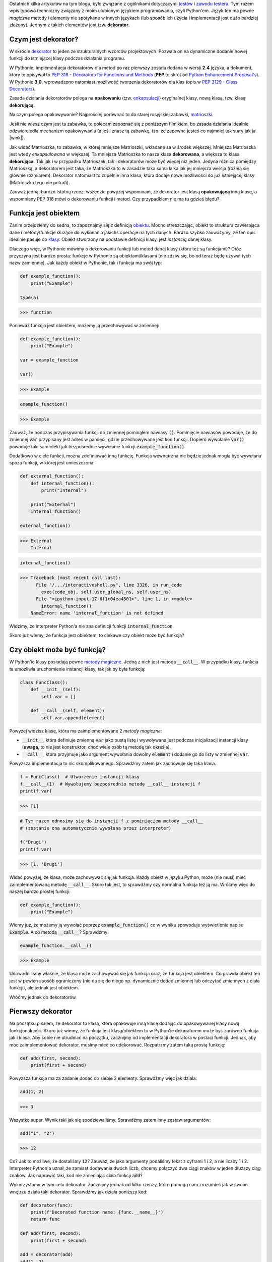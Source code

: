 .. title: Dekoratory w Pythonie
.. slug: dekoratory-w-pythonie
.. date: 2020-01-09 14:26:38 UTC+01:00
.. tags: python, funkcje, dekorator
.. category: python
.. link: 
.. description: Dekoratory w Pythonie. Czym są? Jak je stworzyć i używać.
.. type: text
.. previewimage: /images/posts/testerembyc_600x600.png
.. template: newsletter.tmpl

Ostatnich kilka artykułów na tym blogu, było związane z ogólnikami dotyczącymi `testów </posts/20191029/cala-prawda-o-testach-oprogramowania-i-czym-one-sa/>`_ i `zawodu testera </posts/20191114/dlaczego-nie-bedziesz-testerem-i-co-mozesz-z-tym-fantem-zrobic-jesli-bardzo-chcesz/>`_. Tym razem wpis typowo techniczny związany z moim ulubionym językiem programowania, czyli Python'em. Język ten ma pewne *magiczne* metody i elementy nie spotykane w innych językach (lub sposób ich użycia i implementacji jest dużo bardziej złożony). Jednym z takich elementów jest tzw. **dekorator**.

.. more

Czym jest dekorator?
--------------------

W skrócie `dekorator <https://pl.wikipedia.org/wiki/Dekorator_(wzorzec_projektowy)>`_ to jeden ze strukturalnych wzorców projektowych. Pozwala on na dynamiczne dodanie nowej funkcji do istniejącej klasy podczas działania programu.

W Pythonie, implementacja dekoratorów dla metod po raz pierwszy została dodana w wersji **2.4** języka, a dokument, który to opisywał to `PEP 318 - Decorators for Functions and Methods <https://www.python.org/dev/peps/pep-0318/>`_ (**PEP** to skrót od `Python Enhancement Proposal's <https://www.python.org/dev/peps/>`_). W Pythonie **3.0**, wprowadzono natomiast możliwość tworzenia dekoratorów dla klas (opis w `PEP 3129 - Class Decorators <https://www.python.org/dev/peps/pep-3129/>`_).

Zasada działania dekoratorów polega na **opakowaniu** (tzw. `enkapsulacji <https://pl.wikipedia.org/wiki/Enkapsulacja>`_) oryginalnej klasy, nową klasą, tzw. klasą **dekorującą**.

Na czym polega opakowywanie? Najprościej porównać to do starej rosyjskiej zabawki, `matrioszki <https://pl.wikipedia.org/wiki/Matrioszka>`_.

.. image:: /images/posts/20200109/matrioszka.jpeg

Jeśli nie wiesz czym jest ta zabawka, to polecam zapoznać się z poniższym filmikiem, bo zasada działania idealnie odzwierciedla mechanizm opakowywania (a jeśli znasz tą zabawkę, tzn. że zapewne jesteś co najmniej tak stary jak ja |wink|).

.. youtube:: lz6Olxb29qA

Jak widać Matrioszka, to zabawka, w której mniejsze Matrioszki, wkładane sa w środek większej. Mniejsza Matrioszka jest wtedy *enkapsulowana* w większej. Ta mniejsza Matrioszka to nasza klasa **dekorowana**, a większa to klasa **dekorująca**. Tak jak i w przypadku Matrioszek, tak i dekoratorów może być więcej niż jeden. Jedyna różnica pomiędzy Matrioszką, a dekoratorem jest taka, że Matrioszka to w zasadzie taka sama lalka jak jej mniejsza wersja (różnią się głównie rozmiarem). Dekorator natomiast to zupełnie inna klasa, która dodaje nowe możliwości do już istniejącej klasy (Matrioszka tego nie potrafi).

Zauważ jedną, bardzo istotną rzecz: wszędzie powyżej wspominam, że dekorator jest klasą **opakowującą** inną klasę, a wspomniany PEP 318 mówi o dekorowaniu funkcji i metod. Czy przypadkiem nie ma tu gdzieś błędu?

Funkcja jest obiektem
---------------------

Zanim przejdziemy do sedna, to zapoznajmy się z definicją `obiektu <https://pl.wikipedia.org/wiki/Obiekt_(programowanie_obiektowe)>`_. Mocno streszczając, obiekt to struktura zawierająca dane i metody/funkcje służące do wykonania jakichś operacje na tych danych. Bardzo szybko zauważymy, że ten opis idealnie pasuje do `klasy <https://pl.wikipedia.org/wiki/Klasa_(programowanie_obiektowe)>`_. Obiekt stworzony na podstawie definicji klasy, jest *instancją* danej klasy.

Dlaczego więc, w Pythonie mówimy o dekorowaniu funkcji lub metod danej klasy (które też są funkcjami)? Otóż przyczyna jest bardzo prosta: funkcje w Pythonie są obiektami/klasami (nie zdziw się, bo od teraz będę używał tych nazw zamiennie). Jak każdy obiekt w Pythonie, tak i funkcja ma swój typ:

.. code:: python

    def example_function():
        print("Example")

    type(a)

>>> function

Ponieważ funkcja jest obiektem, możemy ją przechowywać w zmiennej:

.. code:: python

    def example_function():
        print("Example")

    var = example_function

    var()

>>> Example

.. code:: python

    example_function()

>>> Example

Zauważ, że podczas przypisywania funkcji do zmiennej pominąłem nawiasy :code:`()`. Pominięcie nawiasów powoduje, że do zmiennej :code:`var` przypisany jest adres w pamięci, gdzie przechowywane jest kod funkcji. Dopiero wywołanie :code:`var()` powoduje taki sam efekt jak bezpośrednie wywołanie funkcji :code:`example_function()`.

Dodatkowo w ciele funkcji, można zdefiniować inną funkcję. Funkcja wewnętrzna nie będzie jednak mogła być wywołana spoza funkcji, w której jest umieszczona:

.. code:: python

    def external_function():
        def internal_function():
            print("Internal")

        print("External")
        internal_function()

    external_function()

>>> External
    Internal

.. code:: python

    internal_function()

>>> Traceback (most recent call last):
      File "/.../interactiveshell.py", line 3326, in run_code
        exec(code_obj, self.user_global_ns, self.user_ns)
      File "<ipython-input-17-6f1c04ea4501>", line 1, in <module>
        internal_function()
    NameError: name 'internal_function' is not defined

Widzimy, że interpreter Python'a nie zna definicji funkcji :code:`internal_function`.

Skoro już wiemy, że funkcja jest obiektem, to ciekawe czy obiekt może być funkcją?

Czy obiekt może być funkcją?
----------------------------

W Python'ie klasy posiadają pewne `metody magiczne <https://docs.python.org/3/reference/datamodel.html#basic-customization>`_. Jedną z nich jest metoda :code:`__call__`. W przypadku klasy, funkcja ta umożliwia uruchomienie instancji klasy, tak jak by była funkcją:

.. code:: python

    class FuncClass():
        def __init__(self):
            self.var = []

        def __call__(self, element):
            self.var.append(element)

Powyżej widzisz klasę, która ma zaimplementowane 2 *metody magiczne*:

* :code:`__init__`, która definiuje zmienną :code:`var` jako pustą listę i wywoływana jest podczas inicjalizacji instancji klasy (**uwaga**, to nie jest konstruktor, choć wiele osób tą metodę tak określa),
* :code:`__call__`, która przyjmuje jako argument wywołania dowolny :code:`element` i dodanie go do listy w zmiennej :code:`var`.

Powyższa implementacja to nic skomplikowanego. Sprawdźmy zatem jak zachowuje się taka klasa.

.. code:: python

    f = FuncClass()  # Utworzenie instancji klasy
    f.__call__(1)  # Wywołujemy bezpośrednio metodę __call__ instancji f
    print(f.var)

>>> [1]

.. code:: python

    # Tym razem odnosimy się do instancji f z pominięciem metody __call__
    # (zostanie ona automatycznie wywołana przez interpreter)

    f("Drugi")
    print(f.var)

>>> [1, 'Drugi']

Widać powyżej, że klasa, może zachowywać się jak funkcja. Każdy obiekt w języku Python, może (nie musi) mieć zaimplementowaną metodę :code:`__call__`. Skoro tak jest, to sprawdźmy czy normalna funkcja też ją ma. Wróćmy więc do naszej bardzo prostej funkcji:

.. code:: python

    def example_function():
        print("Example")

Wiemy już, że możemy ją wywołać poprzez :code:`example_function()` co w wyniku spowoduje wyświetlenie napisu :code:`Example`. A co metodą :code:`__call__`? Sprawdźmy:

.. code:: python

    example_function.__call__()

>>> Example

Udowodniliśmy właśnie, że klasa może zachowywać się jak funkcja oraz, że funkcja jest obiektem. Co prawda obiekt ten jest w pewien sposób ograniczony (nie da się do niego np. dynamicznie dodać zmiennej lub odczytać zmiennych z ciała funkcji), ale jednak jest obiektem.

Wróćmy jednak do dekoratorów.

Pierwszy dekorator
------------------

Na początku pisałem, że dekorator to klasa, która opakowuje inną klasę dodając do opakowywanej klasy nową funkcjonalność. Skoro już wiemy, że funkcja jest klasą/obiektem to w Python'ie dekoratorem może być zarówno funkcja jak i klasa. Aby sobie nie utrudniać na początku, zacznijmy od implementacji dekoratora w postaci funkcji. Jednak, aby móc zaimplementować dekorator, musimy mieć co udekorować. Rozpatrzmy zatem taką prostą funkcję:

.. code:: python

    def add(first, second):
        print(first + second)

Powyższa funkcja ma za zadanie dodać do siebie 2 elementy. Sprawdźmy więc jak działa:

.. code:: python

    add(1, 2)

>>> 3

Wszystko super. Wynik taki jak się spodziewaliśmy. Sprawdźmy zatem inny zestaw argumentów:

.. code:: python

    add("1", "2")

>>> 12

Co? Jak to możliwe, że dostaliśmy :code:`12`? Zauważ, że jako argumenty podaliśmy tekst z cyframi 1 i 2, a nie liczby 1 i 2. Interpreter Python'a uznał, że zamiast dodawania dwóch liczb, chcemy połączyć dwa ciągi znaków w jeden dłuższy ciąg znaków. Jak naprawić taki, kod nie zmieniając ciała funkcji :code:`add`?

Wykorzystamy w tym celu dekorator. Zacznijmy jednak od kilku rzeczy, które pomogą nam zrozumieć jak w swoim wnętrzu działa taki dekorator. Sprawdźmy jak działa poniższy kod:

.. code:: python

    def decorator(func):
        print(f"Decorated function name: {func.__name__}")
        return func

    def add(first, second):
        print(first + second)

    add = decorator(add)
    add(1, 2)

>>> Decorated function name: add
    3

Implementacji funkcja :code:`decorator` jako argument przyjmuje ciało innej funkcji. Ma za zadnie wyświetlić jej nazwę oraz po prostu ją zwrócić.

Następnie wykorzystana została właściwość, o której pisałem powyżej, czyli możliwości przypisania funkcji do zmiennej (w tym przypadku funkcję :code:`add` przypisujemy do zmiennej o tej samej nazwie, czyli również :code:`add`). Takie przypisanie powoduje, że zmienna :code:`add` staje się funkcją, która w pierwszej kolejności wywoła dekorator, którego argumentem będzie rzeczywista funkcja :code:`add`.

Niestety taki zapis jest mało czytelny i nie do końca widać (patrząc tylko na definicję funkcji :code:`add`), że została ona udekorowana. W Python'ie na szczęście istnieje na to prosty sposób:

.. code:: python

    @decorator
    def add(first, second):
        print(first + second)

    add(1, 2)

>>> Decorated function name: add
    3

Implementację funkcji :code:`decorator` pozostawiłem bez zmian, natomiast funkcja :code:`add` została udekorowaną. Służy do tego zapis :code:`@decorator` tuż powyżej jej definicji.

Na końcu funkcja :code:`add` została wywołana z dwoma argumentami w taki sam sposób jak wcześniej.

W obu przypadkach wynikiem działania jest wyświetlenie nazwy funkcji (część za którą odpowiedzialny jest dekorator) oraz wynik dodawania dwóch liczb (za to odpowiedzialna jest funkcja :code:`add`, która nie została w żadne sposób zmodyfikowana).

Notacji z wykorzystaniem :code:`@decorator`, jest tzw. `syntactic sugar <https://pl.wikipedia.org/wiki/Lukier_składniowy>`_ dla poprzedniego zapisu (:code:`add = decorator(add)`).

Jeśli używasz już Python'a od pewnego czasu, to powyższy zapis nie powinien być dla Ciebie zupełnie obcy. Zapewne spotkałeś się z nim już nie raz, podczas tworzenia swoich własnych klas, gdzie często wykorzystywane są m.in. następujące dekoratory:

* :code:`@classmethod`
* :code:`@staticmethod`
* :code:`@property`

args i kwargs
-------------

Wiemy już, jak stworzyć prosty (jeszcze nic nie robiący) dekorator. Skoro do środka dekoratora przekazujemy funkcję, to gdzieś powinny być jeszcze widoczne wszystkie argumenty, które do danej funkcji są przekazywane w momencie jej wywołania. Rozważmy poniższą definicję dekoratora (implementację funkcji :code:`add` pominę, gdyż założyliśmy na początki, że jej nie zmieniamy):

.. code:: python

    def decorator(func):
        def wrapper(*args, **kwargs):
            print(f"args (type: {type(args)}): {args}")
            print(f"kwargs (type: {type(kwargs)}): {kwargs}")
        return wrapper

Do definicji wewnętrznej funkcji :code:`wrapper` dodałem dwa atrybuty:

* :code:`*args`
* :code:`**kwargs`

Zobaczmy teraz co się stanie jak wywołamy poniższy kod:

.. code:: python

    add(1, 2)

>>> args (type: <class 'tuple'>): (1, 2)
    kwargs (type: <class 'dict'>): {}

Widzimy, że argumenty przekazane do funkcji tworzą zmienną :code:`args` o typie *touple* (*krotka*), natomiast zmienną :code:`kwargs` jest typu *dict* (*słownik*), ale jest to pusty słownik.

Co się stanie, jak wywołamy funkcję :code:`add` w inny sposób:

.. code:: python

    add(first=1, second=2)

>>> *args (type: <class 'tuple'>): ()
    **kwargs (type: <class 'dict'>): {'first': 1, 'second': 2}

Widzimy teraz, że :code:`args` jest puste, natomiast :code:`kwargs` zostało wypełnione.

Możemy wywołać funkcję :code:`add` również jako miks powyższych wywołań:

.. code:: python

    add(1, second=2)

>>> *args (type: <class 'tuple'>): (1,)
    **kwargs (type: <class 'dict'>): {'second': 2}

Teraz zarówno :code:`args` jak i :code:`kwargs` zostały wypełnione.

Domyślasz się już zapewne czym są :code:`args` i :code:`kwargs`, ale dla ścisłości odpowiedzmy sobie na pytanie:

* :code:`*args` - nienazwane argumenty przekazywane do funkcji przyjmujące postać *krotki* ze względu na zachowanie kolejności argumentów
* :code:`**kwargs` - nazwane argumenty przekazywane do funkcji przyjmujące postać *słownika* ze względu na powiązanie nazwy argumentu (*key*), z jej wartością (*value*).

Możliwość przekazania argumentów do funkcji przy użyciu :code:`args` i :code:`kwargs` niesie za sobą pewne implikacje. Najważniejszą implikacją jest konieczność obsłużenia obu przypadków w ciele dekoratora, jeśli chcemy wykonać jakieś operacje na atrybutach przekazywanych do dekorowanej funkcji.

Wróćmy teraz do napisania dekoratora, który ma za zadanie sprawdzić typ argumentów przekazywanych do funkcji :code:`add` tak, aby przeprowadziła działanie dodawania dwóch liczb.

Przyjmijmy najprostsze założenie, że aby funkcja zadziałała poprawnie, argumenty funkcji muszą być typu *int* lub *float*. W przypadku jeśli dowolny z argumentów, będzie innym typem, funkcja nie zostanie uruchomiona i zostanie zwrócony wyjątek typu *TypeErrror*.

.. code:: python

    def decorator(func):
        def wrapper(*args, **kwargs):
            # Zmienna określająca czy typy argumentów są poprawne
            is_correct = True
            # Utworzenie kopi listy argumentów
            arguments = list(args)
            # Rozszerzenie listy argumentów
            arguments.extend(kwargs.values())

            for arg in arguments:
                # Poniższe wyrażenia zawiera w sobie dwie ciekawe
                # konstrukcje:
                # 1. tzw. short if sprawdzający czy podany argument jest
                # typu int lub float i zwracający odpowiednią wartość
                # 2. operator mnożenia z przypisaniem *= powoduje, że gdy
                # choć jeden z atrybutów nie będzie odpowiedniego typy
                # to zmienna is_correct przybierze wartość False
                is_correct *= True if \
                    any(isinstance(arg, t) for t in [int, float]) else False

            if is_correct:
                # Przekazanie argumentów do dekorowanej funkcji,
                # która zostaje wywołana, a jej wynik zwrócony
                return func(*args, **kwargs)
            else:
                # Zwrócenie wyjątku, gdy choć jeden atrybut przekazany do
                # funkcji nie jest typu int lub float
                raise TypeError("One of the arguments is not int or float")

        return wrapper

    @decorator
    def add(first, second):
        print(first + second)

Mam nadzieję, że powyższy kod jest dla Ciebie zrozumiały (umieściłem odpowiednie komentarze w samym kodzie, aby lepiej wyjaśnić co on robi).

Jeśli jednak masz problem ze zrozumieniem zapisu :code:`is_correct *= True if any(isinstance(arg, t) for t in [int, float]) else False` poniżej umieszczam jego ekwiwalent:

.. code:: python

    is_correct_helper = False
    for t in [int, float]:
        if isinstance(arg, t):
            is_correct_helper = True
    is_correct *= is_correct_helper

Zauważ jednak, że ten kawałek kodu wymaga wprowadzenia dodatkowej zmiennej pomocniczej :code:`is_correct_helper` i nie jest tak zwięzły jak wcześniejszy zapis (wcześniejszy zapis będę używał w późniejszych przykładach).

Sprawdźmy teraz czy powyższy kod działa poprawnie dla argumentów o poprawnych typach:

.. code:: python

    add(1, 2.0)

>>> 3.0

Wynik jest poprawny. A co jeśli jeden z argumentów będzie ciągiem znaków?

.. code:: python

    add(1, "2.0")

>>> Traceback (most recent call last):
      File "/.../interactiveshell.py", line 3326, in run_code
        exec(code_obj, self.user_global_ns, self.user_ns)
      File "<ipython-input-2-fc0327af835d>", line 20, in <module>
        add(1, "2.0")
      File "<ipython-input-2-fc0327af835d>", line 13, in wrapper
        raise TypeError("One of the arguments is not int or float")
    TypeError: One of the arguments is not int or float

Zgodnie z podejrzeniem wynikiem działania jest wyjątek typu *TypeError*, a więc taki jaki zakładaliśmy.

Widzimy więc, że nasz dekorator działa tak jak tego oczekiwaliśmy, a nasza funkcja dekorowana (:code:`add`) nie została zmodyfikowana.

wraps
-----

Rozważmy teraz inną kwestię, tzn. dokumentację do naszego kodu. Do tej pory w naszym kodzie, nie ma ani jednej linijki opisującej czym nasza dekorowana funkcja się zajmuje. Dodajmy najprostszą możliwą formę dokumentacji czyli pojedynczą linię komentarza pod definicją funkcji (zauważ, że pominąłem dodanie dekoratora):

.. code:: python

    def add(first, second):
        """Add to elements and print the result"""
        print(first + second)

Spróbujmy teraz wywołać jedną z metod, która wykorzystywana jest przez narzędzia do budowania dokumentacji kodu, np. `Sphinx <http://www.sphinx-doc.org/en/master/>`_.

.. code:: python

    print(add.__doc__)

>>> Add to elements and print the result

Widzimy, że poprzez wywołanie jednej z *metod magicznych* możemy dostać się do naszego opisu funkcji. Sprawdźmy teraz co się stanie jak udekorujemy funkcję naszym dekoratorem:

.. code:: python

    @decorator
    def add(first, second):
        """Add to elements and print the result"""
        print(first + second)

    print(add.__doc__)

>>> None

Dekorator wszystko nam popsuł |disappointed|.

Dlaczego tak się dzieje? Otóż :code:`add.__doc__` pobiera teraz opis nie z funkcji :code:`add`, a z dekoratora.

Możemy to rozwiązać bardzo łopatologicznie, ale ponieważ ktoś już o tym pomyślał, to wykorzystamy gotową funkcję. Wchodzi ona w skład bibliotek standardowych i jest częścią pakietu `functools <https://docs.python.org/2/library/functools.html>`_. Zaimportujmy zatem funkcję :code:`wraps` i jej użyjmy (funkcja :code:`add` pozostaje bez zmian).

.. code:: python

    from functools import wraps

    def decorator(func):
        @wraps
        def wrapper(*args, **kwargs):
            is_correct = True
            arguments = list(args)
            arguments.extend(kwargs.values())

            for arg in arguments:
                is_correct *= True if \
                    any(isinstance(arg, t) for t in [int, float]) else False

            if is_correct:
                return func(*args, **kwargs)
            else:
                raise TypeError("One of the arguments is not int or float")

        return wrapper

    print(add.__doc__)

>>> Add to elements and print the result

Zauważ, że funkcja ta została wykorzystana do udekorowania funkcji wewnętrznej naszego dekoratora i że dokumentacja została poprawnie wyświetlona. Funkcja ta poprawia wyświetlanie również innych wartości, które nadpisywane są przez użycie dekoratora, ale po więcej szczegółów odsyłam do `dokumentacji <https://docs.python.org/3/library/functools.html#functools.wraps>`_.

Dekorator z parametrami
-----------------------

A co gdybyśmy chcieli np. wymusić, aby dekorator (poza już istniejącą implementacją) sprawdzał, czy oba parametry były tego samego typu? Musielibyśmy być w stanie przekazać do dekoratora jakieś dodatkowy parametr. Skoro wiemy, że dekorator jest funkcją, to być może dało by się do takiego dekoratora przekazać ten parametr jako argument funkcji? Sprawdźmy więc.

.. code:: python

    def decorator(args_type_list=None):  # Dekorator z argumentem
        def inner_decorator(func):  # Wcześniejszy dekorator
            def wrapper(*args, **kwargs):
                is_correct = True
                arguments = list(args)
                arguments.extend(kwargs.values())

                # Zmienna pomocnicza użyta podczas sprawdzania typów,
                # która przyjmuje przyjmuje listę typów przekazaną do
                # dekoratora lub domyślną listę typów
                types_list = args_type_list if \
                    isinstance(args_type_list, list) else [int, float]

                for arg in arguments:
                    # Lista typów zamieniona na zmienną pomocniczą
                    is_correct *= True if \
                        any(isinstance(arg, t) for t in types_list) \
                        else False

                if is_correct:
                    return func(*args, **kwargs)
                else:
                    # Drobna modyfikacja
                    raise TypeError(f"One of the arguments is not one type of: "
                                    f"{args_type_list}")
            return wrapper
        return inner_decorator

Wprowadziliśmy tutaj dodatkowy poziom zagnieżdżenia oraz dokonaliśmy drobnej modyfikacji podczas sprawdzenia typów (wszystkie zmiany opatrzone zostały komentarzem w kodzie).

Sprawdźmy teraz jak udekorować naszą funkcję i jakie wyniki zostaną wyświetlone jak spróbujemy jej użyć.

.. code:: python

    @decorator([int])  # Wywołanie dekoratora z parametrem
    def add(first, second):
        """Add to elements and print the result"""
        print(first + second)

    add(1, 2)

>>> 3

Nic wielkiego, wszystko jest ok. A jak zmienimy typ jednego z argumentów wywołania funkcji :code:`add`?

.. code:: python

    add(1, 2.0)

>>> Traceback (most recent call last):
      File "/.../interactiveshell.py", line 3326, in run_code
        exec(code_obj, self.user_global_ns, self.user_ns)
      File "<ipython-input-2-7a51c39f1784>", line 38, in <module>
        add(1, 2.0)
      File "<ipython-input-2-7a51c39f1784>", line 21, in wrapper
        raise TypeError(f"One of the arguments is not one type of: "
    TypeError: One of the arguments is not one type of: [<class 'int'>]

Super. Wynik spodziewany, ponieważ jeden z argumentów jest typu *float*.

Niestety jeśli spróbujemy teraz użyć dekoratora bez parametrów czyli zamiast zapisu :code:`decorator(...)` użyjemy :code:`decorator` tak jak wcześniej, otrzymamy następujący komunikat błędu:

>>> Traceback (most recent call last):
      File "/.../interactiveshell.py", line 3326, in run_code
        exec(code_obj, self.user_global_ns, self.user_ns)
      File "<ipython-input-3-50502c662126>", line 38, in <module>
        add(1, 2.0)
    TypeError: inner_decorator() takes 1 positional argument but 2 were given

Czy możemy sobie z tym problemem jakoś poradzić?

.. image:: /images/posts/20200109/this_is_python.jpg

Oczywiście. Co ciekawe, taka modyfikacja wcale nie jest taka trudna do zrobienia. Wystarczy zmienić jedną linijkę kodu w dekoratorze.

Przeprowadźmy więc wymaganą modyfikację oraz sprawdźmy stary zapis dekoratora wraz z wywołaniem udekorowanej funkcji:

.. code:: python

    def decorator(args_type_list=None):
        def inner_decorator(func):
            def wrapper(*args, **kwargs):
                is_correct = True
                arguments = list(args)
                arguments.extend(kwargs.values())

                types_list = args_type_list if \
                    isinstance(args_type_list, list) else [int, float]

                for arg in arguments:
                    is_correct *= True if \
                        any(isinstance(arg, t) for t in types_list) \
                        else False

                if is_correct:
                    return func(*args, **kwargs)
                else:
                    raise TypeError(f"One of the arguments is not one type of: "
                                    f"{args_type_list}")
            return wrapper

        # Tutaj następuje zmiana tego, co przez dekorator jest zwracane
        # w zależności od tego czy przekażemy argumenty do dekoratora czy nie
        return inner_decorator(args_type_list) if callable(args_type_list) \
            else inner_decorator

    @decorator
    def add(first, second):
        """Add to elements and print the result"""
        print(first + second)

    add(1, 2.0)

>>> 3.0

We własnym zakresie sprawdź jeszcze czy przekazanie argumentów do dekoratora również działa |wink|.

Dlaczego w ogóle taka modyfikacja była potrzebna? Zauważ czym różnią się oba zapisy dekoratora:

1. :code:`decorator` - przekazanie adresu pamięci do funkcji (pisałem o tym wcześniej)
2. :code:`decorator(...)` - wywołanie funkcji z parametrami

Powyższe zapisy powoduję, że do zmiennej :code:`args_type_list` przypisane są zupełnie inne wartości:

1. :code:`args_type_list` jest adresem dekorowanej funkcji (w naszym przypadku będzie to :code:`add`
2. :code:`args_type_list` jest argumentem przekazanym do dekoratora (w naszym przypadku będzie to lista typów do przeprowadzenia weryfikacji)

Dlatego też musimy sprawdzić czy przekazywany argument jest funkcją czy nie. Do tego służy funkcja :code:`callable()`.

A może dało by się to ciut prościej zrobić? Poza tym co z kwestią dokumentacji, itp.

partial
-------

Po raz kolejny z pomocą przychodzi nam biblioteka :code:`functools`. Tym razem jednak skorzystamy zarówno z poznanej wcześniej funkcji :code:`wraps` oraz nowej `partial <https://docs.python.org/3/library/functools.html#functools.partial>`_. Spójrzmy na poniższy kod (ponownie dekorowana funkcja :code:`add` pozostaje bez zmian).

.. code:: python

    from functools import wraps, partial

    def decorator(func=None, args_type_list=None):
        # Poniższy if sprawdza czy argument func jest wywołaniem funkcji
        # czy zwykłym argumentem (rozwinięcie tego tematu w tekście poniżej)
        if not callable(func):
            return partial(decorator, args_type_list=func)

        # Implementacja funkcji 'wrapper' pozostaje bez zmian
        @wraps(func)
        def wrapper(*args, **kwargs):
            is_correct = True
            arguments = list(args)
            arguments.extend(kwargs.values())

            types_list = args_type_list if \
                isinstance(args_type_list, list) else [int, float]

            for arg in arguments:
                is_correct *= True if \
                    any(isinstance(arg, t) for t in types_list) \
                    else False

            if is_correct:
                return func(*args, **kwargs)
            else:
                raise TypeError(f"One of the arguments is not one type of: "
                                f"{args_type_list}")
        return wrapper

Zauważ, że przy użyciu funkcji :code:`partial` kod uległ uproszczeniu, a funkcjonalność pozostała bez zmian. Dodatkowo dzięki wykorzystaniu dekoratora :code:`wraps` działa dokumentacja, itp.

Uzupełnijmy jeszcze jak działa funkcja :code:`partial`. Jest to funkcja, która jeśli zostanie wywołana, zachowuje się jak funkcja, która została jej przekazana jako argument wywołania. Jej działanie jest bardzo zbliżone do działania dekoratora :code:`@wraps`. Co ciekawsze, to dekorator ten jest w zasadzie inną formą wywołania funkcji :code:`partial` (w ramach ćwiczenia polecam przejrzeć we własnym zakresie jak wygląda implementacja funkcji :code:`wraps`).

Klasa jako dekorator
--------------------

Skoro wcześniej udowodniliśmy, że funkcja jest obiektem oraz że dekorator to funkcja, to może dało by się zmusić obiekt, aby stał się dekoratorem?

Jak już wcześniej ustaliliśmy **THIS IS PYTHON !!!** więc odpowiedź powinna być oczywista |wink|.

Wcześniej pisałem, że jeśli w klasie zaimplementujemy funkcję :code:`__call__` to obiekt, będzie zachowywał się jak funkcja, a więc możemy wykorzystać ten fakt do stworzenia dekoratora. Sprawdźmy jak wyglądał by nasz dekorator, gdybyśmy zaimplementowali go przy użyciu klasy.

.. code:: python

    from functools import update_wrapper

    class decorator(object):
        def __init__(self, func=None):
            if callable(func):
                self._init(func=func)
            else:
                self._type_list = func

        def __call__(self, *args, **kwargs):
            if callable(args[0]):
                self._init(func=args[0])
                return self

            is_correct = True
            arguments = list(args)
            arguments.extend(kwargs.values())

            for arg in arguments:
                is_correct *= True if \
                    any(isinstance(arg, t) for t in self._type_list) \
                    else False

            if is_correct:
                return self._func(*args, **kwargs)
            else:
                raise TypeError(f"One of the arguments is not one type of: "
                                f"{self._type_list}")

        def _init(self, func):
            """Fill some internal variables and update wrapper so it will
            return decorated function properties (like __doc__, etc.)"""
            self._func = func
            self._type_list = [int, float]
            update_wrapper(self, self._func)

Powyższy kod jest odpowiednikiem dekoratora opisane we wcześniejszym punkcie. Na pierwszy rzut oka, taka implementacja wydaje się dużo bardziej zagmatwana, ale umożliwia ona zastosowanie kilku innych ciekawych mechanizmów. Przykładem może być zastosowanie wzorca projektowego podobnego do Singletona (choć popularnie określany jest jako antywzorzec), czyli tzw. Borg'a (to materiał na oddzielny wpis, który już wkrótce będzie dostępny na tym blogu), a więc może działać jak cache lub mieć inne ciekawe właściwości.

Analizę powyższego kodu oraz sprawdzenie poprawności jego działania zostawię w Twojej gestii.
